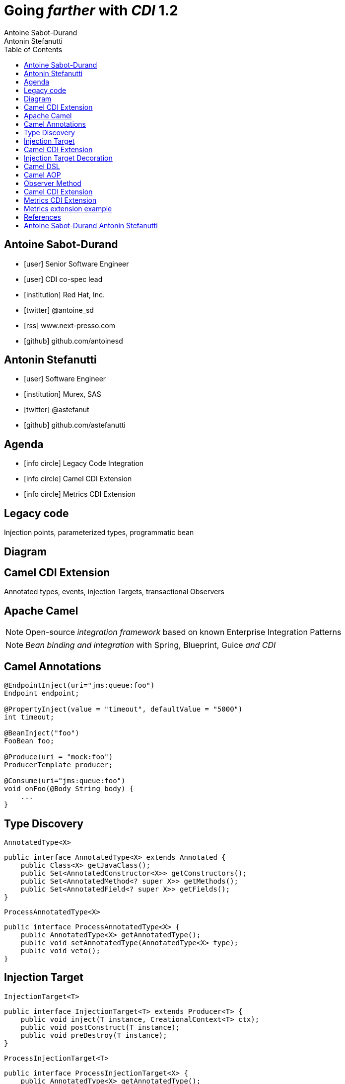 = Going _farther_ with _CDI_ 1.2
Antoine Sabot-Durand; Antonin Stefanutti
:description: Going farther with CDI 1.2
:website: http://astefanutti.github.io/javaone2014
:copyright: CC BY-SA 4.0
:backend: dzslides
:sectids!:
:experimental:
:toc2:
:sectanchors:
:idprefix:
:idseparator: -
:icons: font
:source-highlighter: highlightjs
:source-language: java
:language: no-highlight
:macros-on: subs="macros"
:caption-off: caption=""
:title-off: title="", caption=""
:dzslides-aspect: 16-9
:imagesdir: images
:next-label: pass:quotes,attributes[*Next* [icon:caret-right[]]
:dzslides-style: asciidoctor
:dzslides-highlight: asciidoctor
:dzslides-transition: fade
:dzslides-fonts: family=Neuton:400,700,800,400italic|Cedarville+Cursive
:hide-uri-scheme:

[.topic.source]
== Antoine Sabot-Durand

====
* icon:user[] Senior Software Engineer
* icon:user[] CDI co-spec lead
* icon:institution[] Red Hat, Inc.
* icon:twitter[] @antoine_sd
* icon:rss[] www.next-presso.com
* icon:github[] github.com/antoinesd
====


[.topic.source]
== Antonin Stefanutti

====
* icon:user[] Software Engineer
* icon:institution[] Murex, SAS
* icon:twitter[] @astefanut
* icon:github[] github.com/astefanutti
====


[.topic.source]
== Agenda

====
* icon:info-circle[] Legacy Code Integration
* icon:info-circle[] Camel CDI Extension
* icon:info-circle[] Metrics CDI Extension
====


[.topic.intro]
== Legacy code

====
Injection points, parameterized types, programmatic bean
====


[.topic.source]
== Diagram


[.topic.intro]
== Camel CDI Extension

====
Annotated types, events, injection Targets, transactional Observers
====


[.topic.source]
== Apache Camel

NOTE: Open-source _integration framework_ based on known Enterprise Integration Patterns

NOTE: _Bean binding and integration_ with Spring, Blueprint, Guice _and CDI_


[.topic.source]
== Camel Annotations

[source]
----
@EndpointInject(uri="jms:queue:foo")
Endpoint endpoint;

@PropertyInject(value = "timeout", defaultValue = "5000")
int timeout;

@BeanInject("foo")
FooBean foo;

@Produce(uri = "mock:foo")
ProducerTemplate producer;

@Consume(uri="jms:queue:foo")
void onFoo(@Body String body) {
    ...
}
----


[.topic.source]
== Type Discovery

[source]
.`AnnotatedType<X>`
----
public interface AnnotatedType<X> extends Annotated {
    public Class<X> getJavaClass();
    public Set<AnnotatedConstructor<X>> getConstructors();
    public Set<AnnotatedMethod<? super X>> getMethods();
    public Set<AnnotatedField<? super X>> getFields();
}
----

[source]
.`ProcessAnnotatedType<X>`
----
public interface ProcessAnnotatedType<X> {
    public AnnotatedType<X> getAnnotatedType();
    public void setAnnotatedType(AnnotatedType<X> type);
    public void veto();
}
----


[.topic.source]
== Injection Target

[source]
.`InjectionTarget<T>`
----
public interface InjectionTarget<T> extends Producer<T> {
    public void inject(T instance, CreationalContext<T> ctx);
    public void postConstruct(T instance);
    public void preDestroy(T instance);
}
----

[source]
.`ProcessInjectionTarget<T>`
----
public interface ProcessInjectionTarget<X> {
    public AnnotatedType<X> getAnnotatedType();
    public InjectionTarget<X> getInjectionTarget();
    public void setInjectionTarget(InjectionTarget<X> injectionTarget);
    public void addDefinitionError(Throwable t);
}
----


[.topic.source]
== Camel CDI Extension

[source]
----
class CdiCamelExtension implements Extension {
    Set<AnnotatedType<?>> camelBeans = new HashSet<>());

    void camelAnnotations(@Observes @WithAnnotations({BeanInject.class, <1>
        Consume.class, EndpointInject.class, Produce.class, PropertyInject.class})
        ProcessAnnotatedType<?> pat) {
        camelBeans.add(pat.getAnnotatedType());
    }

    <T> void camelBeansPostProcessor(@Observes ProcessInjectionTarget<T> pit) {
        if (camelBeans.contains(pit.getAnnotatedType()))
            pit.setInjectionTarget(
                new CdiCamelInjectionTarget<>(pit.getInjectionTarget())); <2>
    }
}
----
<1> Detect all the types containing Camel annotations with `@WithAnnotations`
<2> Decorate these types `InjectionTarget` with a custom post-processor


[.topic.source]
== Injection Target Decoration

[source]
----
class CdiCamelInjectionTarget<T> implements InjectionTarget<T> {
    InjectionTarget<T> delegate;
    DefaultCamelBeanPostProcessor processor;

    CdiCamelInjectionTarget(InjectionTarget<T> target) {
        delegate = target;
        processor = new DefaultCamelBeanPostProcessor();
    }

    @Override
    public void inject(T instance, CreationalContext<T> ctx) {
        delegate.inject(instance, ctx);
        processor.postProcessBeforeInitialization(instance); <1>
    }
}
----
<1> Call the Camel default bean post-processor after CDI injection

[.topic.source]
== Camel DSL

[source]
----
from("jms:queue:{{input}}?transactionManager=#jtaTM")
  .id("Input Consumer")
  .onException().log("Rolling back message with ID ${header.JMSMessageID}")
    .rollback().id("Rollback Transaction")
    .end()
  .log("Receiving message with ID ${header.JMSMessageID}: ${body}")
  .choice()
    .when(header("JMSRedelivered").isEqualTo(Boolean.TRUE))
      .to("jms:queue:{{error}}?transactionManager=#jtaTM").id("Error Producer")
    .otherwise()
      .beanRef("transformer").id("Transformer")
      .to("murex:trade-repository").id("Trade Repository")
      .choice()
        .when(not(isInserted))
          .log("Error received: ${body}").id("Trade Repository Error")
          .throwException(new CamelExecutionException("Import Failed")))
        .otherwise()
          .log("Answer received: ${body}").id("Trade Repository Answer");
----


[.topic.source]
== Camel AOP

TIP: Camel DSL Aspect Oriented Programming with _CDI observer methods_ as pointcut and advice definitions

[source]
----
void interceptProcessor(@Observes @Before @Node("foo") Exchange exchange) {
    // intercept the exchange before processor with id "foo"
}
----

[source]
----
void interceptProcessorBody(@Observes @Node("foo") @Body String body) {
    // use Camel parameter binding annotations for the joint point context
}
----

[source]
----
void receive(@Observes(during=AFTER_SUCCESS) @Endpoint("bar") Exchange exchange) {
    // exchange sent to endpoint "bar" when the transaction is committed successfully
}
----


[.topic.source]
== Observer Method

[source]
.`ObserverMethod<T>`
----
public interface ObserverMethod<T> {
    public Class<?> getBeanClass();
    public Type getObservedType();
    public Set<Annotation> getObservedQualifiers();
    public Reception getReception();
    public TransactionPhase getTransactionPhase();
    public void notify(T event);
}
----

[source]
.`ProcessObserverMethod<T, X>`
----
public interface ProcessObserverMethod<T, X> {
    public AnnotatedMethod<X> getAnnotatedMethod();
    public ObserverMethod<T> getObserverMethod();
    public void addDefinitionError(Throwable t);
}
----


[.topic.source]
== Camel CDI Extension

[source]
----

----


[.topic.intro]
== Metrics CDI Extension

====
Annotated types, alternatives, interceptors, producers
====


[.topic.source]
== Metrics extension example

[source]
----
@Inject
private Meter hits; <1>

@Timed(name = "calls") <2>
public void cachedMethod() {
    if (hit) hits.mark();
}

@Produces @Metric(name = "cache-hits") <3>
private Gauge<Double> cacheHitRatioGauge(Meter hits, Timer calls) {
    return () -> calls.getOneMinuteRate() == 0 ? Double.NaN :
                 hits.getOneMinuteRate() / calls.getOneMinuteRate();
}
----
<1> `Metric` _injection_ from the registry
<2> Method _instrumentation_ with CDI interceptors
<3> Produce a custom `Metric` instance by composing others


[.topic.source]
== References

NOTE: Slides generated with _Asciidoctor_ and _DZSlides_ backend

NOTE: Original slide template - _Dan Allen_ & _Sarah White_

NOTE: Camel CDI Extension - https://github.com/astefanutti/camel-cdi

NOTE: Metrics CDI Extension - https://github.com/astefanutti/metrics-cdi


[.topic.ending, hrole="name"]
== Antoine Sabot-Durand Antonin Stefanutti

[.footer]
icon:twitter[] @antoine_sd @astefanut
